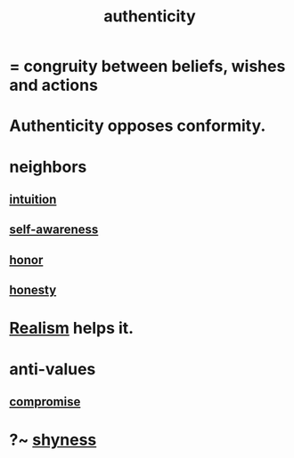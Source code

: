 :PROPERTIES:
:ID:       18eb5d5a-d546-40f1-96f9-bb56bc11eea0
:END:
#+title: authenticity
* = congruity between beliefs, wishes and actions
* Authenticity opposes conformity.
:PROPERTIES:
:ID:       7a8f0a9a-45c0-4624-a441-eeff41747607
:ROAM_ALIASES: "Conformity opposes authenticity."
:END:
* neighbors
** [[https://github.com/JeffreyBenjaminBrown/public_notes_with_github-navigable_links/blob/master/intuition.org][intuition]]
** [[https://github.com/JeffreyBenjaminBrown/public_notes_with_github-navigable_links/blob/master/self_awareness.org][self-awareness]]
** [[https://github.com/JeffreyBenjaminBrown/public_notes_with_github-navigable_links/blob/master/honor.org][honor]]
** [[https://github.com/JeffreyBenjaminBrown/public_notes_with_github-navigable_links/blob/master/honesty.org][honesty]]
* [[https://github.com/JeffreyBenjaminBrown/public_notes_with_github-navigable_links/blob/master/realism.org][Realism]] helps it.
* anti-values
** [[https://github.com/JeffreyBenjaminBrown/public_notes_with_github-navigable_links/blob/master/solution.org#compromise][compromise]]
* ?~ [[https://github.com/JeffreyBenjaminBrown/public_notes_with_github-navigable_links/blob/master/fear.org#shyness][shyness]]
